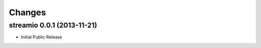 Changes
-------


streamio 0.0.1 (2013-11-21)
...........................

- Initial Public Release
